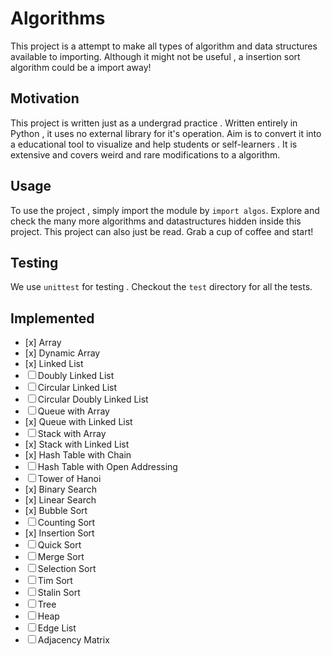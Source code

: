 #+author: Shreyas Jadhav
* Algorithms
This project is a attempt to make all types of algorithm and data structures available to importing.
Although it might not be useful , a insertion sort algorithm could be a import away!

** Motivation
This project is written just as a undergrad practice . Written entirely in Python , it uses no external library for it's operation.
Aim is to convert it into a educational tool to visualize and help students or self-learners . It is extensive and covers weird and
rare modifications to a algorithm. 

** Usage
To use the project , simply import the module by ~import algos~. Explore and check the many more algorithms and datastructures hidden inside this project.
This project can also just be read. Grab a cup of coffee and start!

** Testing
We use =unittest= for testing . Checkout the ~test~ directory for all the tests.

** Implemented
- [x] Array
- [x] Dynamic Array
- [x] Linked List
- [ ] Doubly Linked List
- [ ] Circular Linked List
- [ ] Circular Doubly Linked List
- [ ] Queue with Array
- [x] Queue with Linked List
- [ ] Stack with Array
- [x] Stack with Linked List
- [x] Hash Table with Chain
- [ ] Hash Table with Open Addressing
- [ ] Tower of Hanoi
- [x] Binary Search
- [x] Linear Search
- [x] Bubble Sort
- [ ] Counting Sort
- [x] Insertion Sort
- [ ] Quick Sort
- [ ] Merge Sort
- [ ] Selection Sort
- [ ] Tim Sort
- [ ] Stalin Sort
- [ ] Tree
- [ ] Heap
- [ ] Edge List
- [ ] Adjacency Matrix

